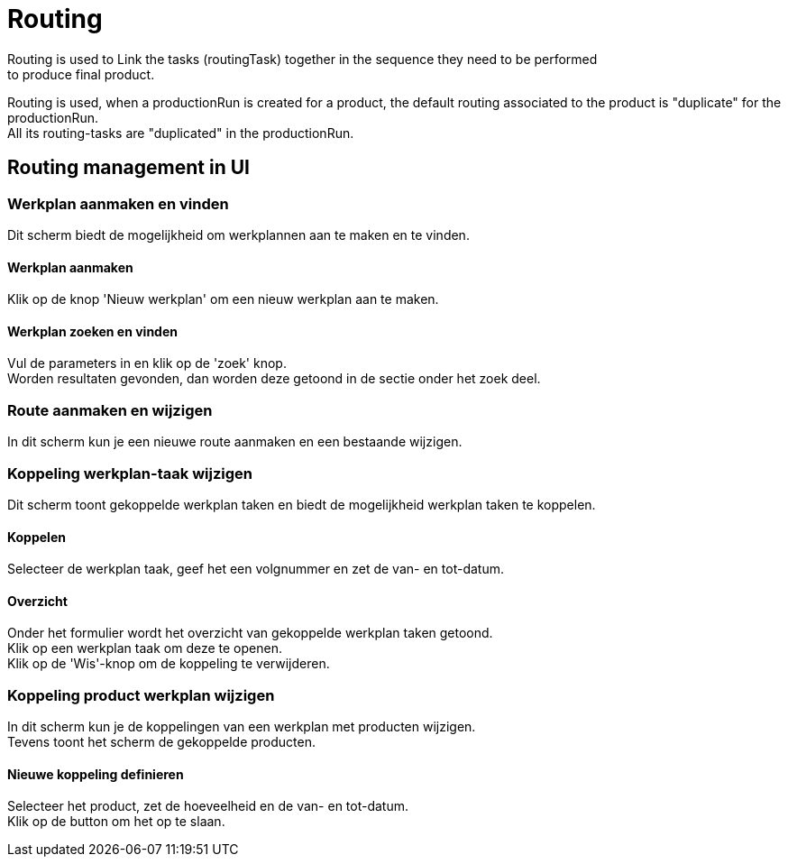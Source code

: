 ////
Licensed to the Apache Software Foundation (ASF) under one
or more contributor license agreements.  See the NOTICE file
distributed with this work for additional information
regarding copyright ownership.  The ASF licenses this file
to you under the Apache License, Version 2.0 (the
"License"); you may not use this file except in compliance
with the License.  You may obtain a copy of the License at

http://www.apache.org/licenses/LICENSE-2.0

Unless required by applicable law or agreed to in writing,
software distributed under the License is distributed on an
"AS IS" BASIS, WITHOUT WARRANTIES OR CONDITIONS OF ANY
KIND, either express or implied.  See the License for the
specific language governing permissions and limitations
under the License.
////
= Routing
Routing is used to Link the tasks (routingTask) together in the sequence they need to be performed
to produce final product.

Routing is used, when a productionRun is created for a product, the default routing associated to the product
 is "duplicate" for the productionRun. +
All its routing-tasks are "duplicated" in the productionRun.


== Routing management in UI
=== Werkplan aanmaken en vinden
Dit scherm biedt de mogelijkheid om werkplannen aan te maken en te vinden.

==== Werkplan aanmaken
Klik op de knop 'Nieuw werkplan' om een nieuw werkplan aan te maken.

==== Werkplan zoeken en vinden
Vul de parameters in en klik op de 'zoek' knop. +
Worden resultaten gevonden, dan worden deze getoond in de sectie onder het zoek deel.


=== Route aanmaken en wijzigen
In dit scherm kun je een nieuwe route aanmaken en een bestaande wijzigen.


=== Koppeling werkplan-taak wijzigen
Dit scherm toont gekoppelde werkplan taken en biedt de mogelijkheid werkplan taken te koppelen.

==== Koppelen
Selecteer de werkplan taak, geef het een volgnummer en zet de van- en tot-datum.

==== Overzicht
Onder het formulier wordt het overzicht van gekoppelde werkplan taken getoond. +
Klik op een werkplan taak om deze te openen. +
Klik op de 'Wis'-knop om de koppeling te verwijderen.


=== Koppeling product werkplan wijzigen
In dit scherm kun je de koppelingen van een werkplan met producten wijzigen. +
Tevens toont het scherm de gekoppelde producten.

==== Nieuwe koppeling definieren
Selecteer het product, zet de hoeveelheid en de van- en tot-datum. +
Klik op de button om het op te slaan.